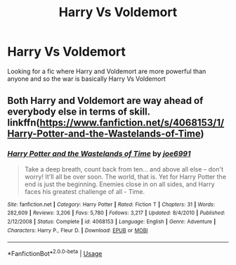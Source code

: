 #+TITLE: Harry Vs Voldemort

* Harry Vs Voldemort
:PROPERTIES:
:Author: 40Charlie
:Score: 3
:DateUnix: 1592159698.0
:DateShort: 2020-Jun-14
:FlairText: Request
:END:
Looking for a fic where Harry and Voldemort are more powerful than anyone and so the war is basically Harry Vs Voldemort


** Both Harry and Voldemort are way ahead of everybody else in terms of skill. linkffn([[https://www.fanfiction.net/s/4068153/1/Harry-Potter-and-the-Wastelands-of-Time]])
:PROPERTIES:
:Author: Efficient_Assistant
:Score: 1
:DateUnix: 1592282402.0
:DateShort: 2020-Jun-16
:END:

*** [[https://www.fanfiction.net/s/4068153/1/][*/Harry Potter and the Wastelands of Time/*]] by [[https://www.fanfiction.net/u/557425/joe6991][/joe6991/]]

#+begin_quote
  Take a deep breath, count back from ten... and above all else -- don't worry! It'll all be over soon. The world, that is. Yet for Harry Potter the end is just the beginning. Enemies close in on all sides, and Harry faces his greatest challenge of all - Time.
#+end_quote

^{/Site/:} ^{fanfiction.net} ^{*|*} ^{/Category/:} ^{Harry} ^{Potter} ^{*|*} ^{/Rated/:} ^{Fiction} ^{T} ^{*|*} ^{/Chapters/:} ^{31} ^{*|*} ^{/Words/:} ^{282,609} ^{*|*} ^{/Reviews/:} ^{3,206} ^{*|*} ^{/Favs/:} ^{5,780} ^{*|*} ^{/Follows/:} ^{3,217} ^{*|*} ^{/Updated/:} ^{8/4/2010} ^{*|*} ^{/Published/:} ^{2/12/2008} ^{*|*} ^{/Status/:} ^{Complete} ^{*|*} ^{/id/:} ^{4068153} ^{*|*} ^{/Language/:} ^{English} ^{*|*} ^{/Genre/:} ^{Adventure} ^{*|*} ^{/Characters/:} ^{Harry} ^{P.,} ^{Fleur} ^{D.} ^{*|*} ^{/Download/:} ^{[[http://www.ff2ebook.com/old/ffn-bot/index.php?id=4068153&source=ff&filetype=epub][EPUB]]} ^{or} ^{[[http://www.ff2ebook.com/old/ffn-bot/index.php?id=4068153&source=ff&filetype=mobi][MOBI]]}

--------------

*FanfictionBot*^{2.0.0-beta} | [[https://github.com/tusing/reddit-ffn-bot/wiki/Usage][Usage]]
:PROPERTIES:
:Author: FanfictionBot
:Score: 1
:DateUnix: 1592282418.0
:DateShort: 2020-Jun-16
:END:
